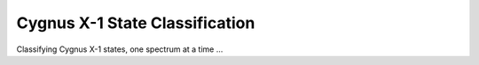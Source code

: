 
Cygnus X-1 State Classification
================================

Classifying Cygnus X-1 states, one spectrum at a time ...

